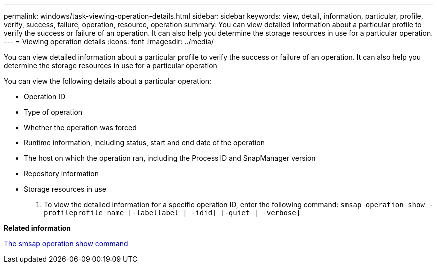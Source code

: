 ---
permalink: windows/task-viewing-operation-details.html
sidebar: sidebar
keywords: view, detail, information, particular, profile, verify, success, failure, operation, resource, operation
summary: You can view detailed information about a particular profile to verify the success or failure of an operation. It can also help you determine the storage resources in use for a particular operation.
---
= Viewing operation details
:icons: font
:imagesdir: ../media/

[.lead]
You can view detailed information about a particular profile to verify the success or failure of an operation. It can also help you determine the storage resources in use for a particular operation.

You can view the following details about a particular operation:

* Operation ID
* Type of operation
* Whether the operation was forced
* Runtime information, including status, start and end date of the operation
* The host on which the operation ran, including the Process ID and SnapManager version
* Repository information
* Storage resources in use

. To view the detailed information for a specific operation ID, enter the following command: `smsap operation show -profileprofile_name [-labellabel | -idid] [-quiet | -verbose]`

*Related information*

xref:reference-the-smosmsap-operation-show-command.adoc[The smsap operation show command]
